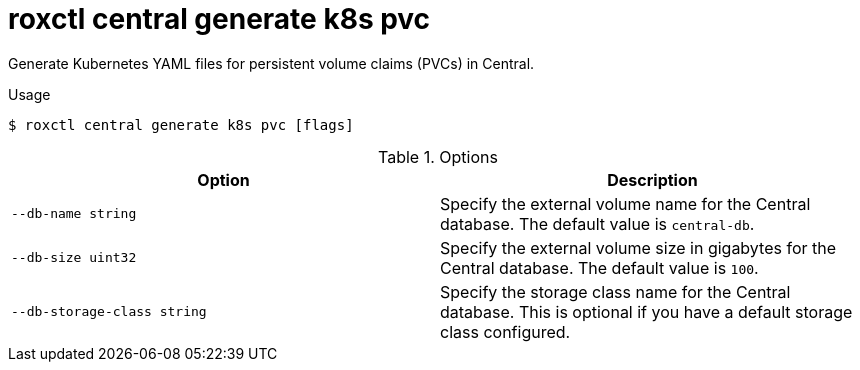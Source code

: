 // Module included in the following assemblies:
//
// * command-reference/roxctl-central.adoc

:_mod-docs-content-type: REFERENCE
[id="roxctl-central-generate-k8s-pvc_{context}"]
= roxctl central generate k8s pvc

Generate Kubernetes YAML files for persistent volume claims (PVCs) in Central.

.Usage
[source,terminal]
----
$ roxctl central generate k8s pvc [flags]
----

.Options
[cols="2,2",options="header"]
|===
|Option |Description

|`--db-name string`
|Specify the external volume name for the Central database. The default value is `central-db`.

|`--db-size uint32`
|Specify the external volume size in gigabytes for the Central database. The default value is `100`.

|`--db-storage-class string`
|Specify the storage class name for the Central database. This is optional if you have a default storage class configured.

|===